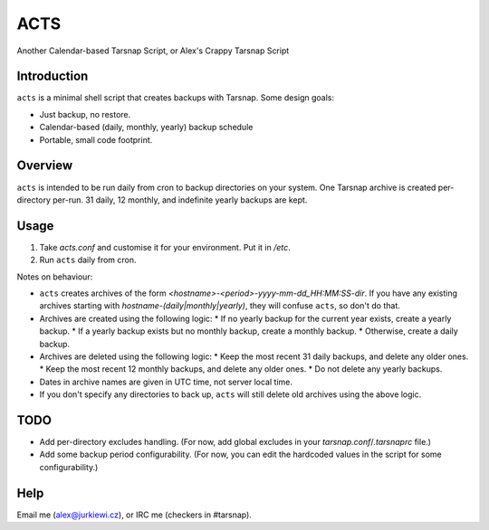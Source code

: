====
ACTS
====
Another Calendar-based Tarsnap Script, or
Alex's Crappy Tarsnap Script

Introduction
------------
``acts`` is a minimal shell script that creates backups with Tarsnap. Some design goals:

* Just backup, no restore.

* Calendar-based (daily, monthly, yearly) backup schedule

* Portable, small code footprint.

Overview
--------
``acts`` is intended to be run daily from cron to backup directories on your system. One Tarsnap archive is created per-directory per-run. 31 daily, 12 monthly, and indefinite yearly backups are kept.

Usage
-----
1. Take *acts.conf* and customise it for your environment. Put it in */etc*.
2. Run ``acts`` daily from cron.

Notes on behaviour:

* ``acts`` creates archives of the form *<hostname>-<period>-yyyy-mm-dd_HH:MM:SS-dir*. If you have any existing archives starting with *hostname-(daily|monthly|yearly)*, they will confuse ``acts``, so don't do that.

* Archives are created using the following logic:
  * If no yearly backup for the current year exists, create a yearly backup.
  * If a yearly backup exists but no monthly backup, create a monthly backup.
  * Otherwise, create a daily backup.

* Archives are deleted using the following logic:
  * Keep the most recent 31 daily backups, and delete any older ones.
  * Keep the most recent 12 monthly backups, and delete any older ones.
  * Do not delete any yearly backups.

* Dates in archive names are given in UTC time, not server local time.

* If you don't specify any directories to back up, ``acts`` will still delete old archives using the above logic.

TODO
----
* Add per-directory excludes handling. (For now, add global excludes in your *tarsnap.conf*/*.tarsnaprc* file.)

* Add some backup period configurability. (For now, you can edit the hardcoded values in the script for some configurability.)

Help
----
Email me (alex@jurkiewi.cz), or IRC me (checkers in #tarsnap).


